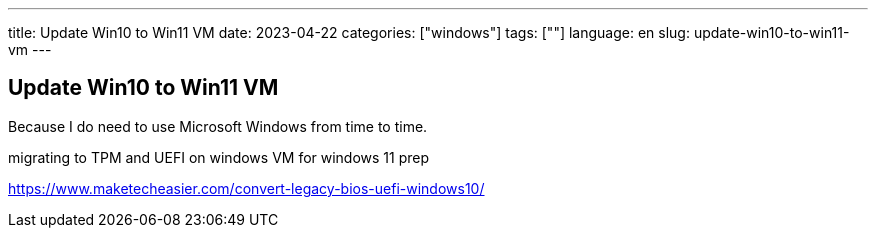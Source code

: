 ---
title: Update Win10 to Win11 VM
date: 2023-04-22
categories: ["windows"]
tags: [""]
language: en
slug: update-win10-to-win11-vm
---

== Update Win10 to Win11 VM

Because I do need to use Microsoft Windows from time to time.

migrating to TPM and UEFI on windows VM for windows 11 prep

https://www.maketecheasier.com/convert-legacy-bios-uefi-windows10/

